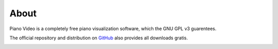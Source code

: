 About
=====

Piano Video is a completely free piano visualization software, which the
GNU GPL v3 guarentees.

The official repository and distribution on
`GitHub <https://github.com/phuang1024/piano_video>`__ also provides all
downloads gratis.

.. image:: https://github.com/phuang1024/piano_video/blob/main/examples/sep_9_2021.png?raw=true
    :width: 500
